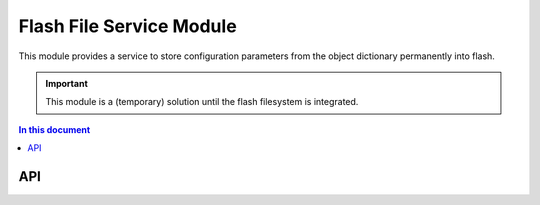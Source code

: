 .. _file_service_module:

=============================
Flash File Service Module
=============================

This module provides a service to store configuration parameters from the object dictionary permanently into flash.

.. important:: This module is a (temporary) solution until the flash filesystem is integrated.

.. contents:: In this document
    :backlinks: none
    :depth: 3

.. cssclass:: github

  `See Module on Public Repository <https://github.com/synapticon/sc_sncn_ethercat_drive/tree/master/module_flash>`_ *obsolete*
  New is ``module_spiffs``
 

API
===


.. doxygenfunction:: file_service

